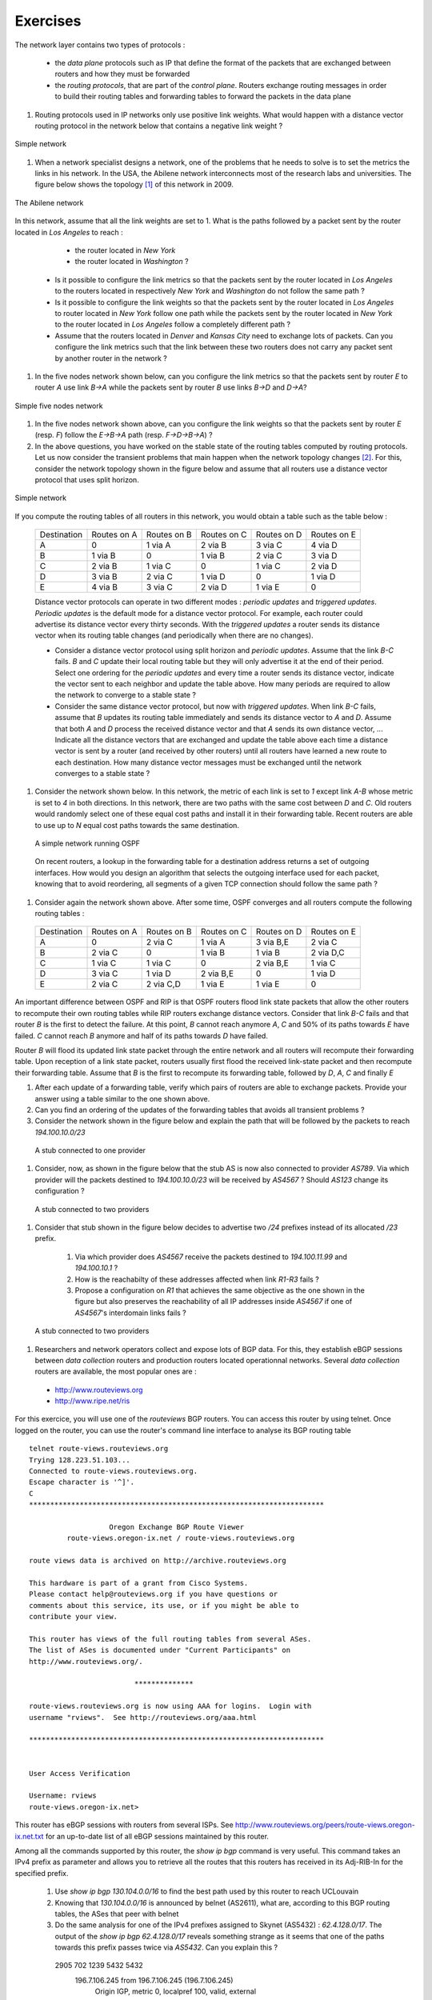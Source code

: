 Exercises
#########

The network layer contains two types of protocols :

 - the *data plane* protocols such as IP that define the format of the packets that are exchanged between routers and how they must be forwarded
 - the *routing protocols*, that are part of the *control plane*. Routers exchange routing messages in order to build their routing tables and forwarding tables to forward the packets in the data plane



#. Routing protocols used in IP networks only use positive link weights. What would happen with a distance vector routing protocol in the network below that contains a negative link weight ?

.. figure:: exercises/fig/routing-fig-001-c.png 
   :align: center 
   :scale: 50 

   Simple network

#. When a network specialist designs a network, one of the problems that he needs to solve is to set the metrics the links in his network. In the USA, the Abilene network interconnects most of the research labs and universities. The figure below shows the topology [#fabilene]_ of this network in 2009.

.. figure:: exercises/fig/abilene-web-map.png
   :align: center
   :scale: 50 

   The Abilene network
 

In this network, assume that all the link weights are set to 1. What is the paths followed by a packet sent by the router located in `Los Angeles` to reach :

  * the router located in `New York` 
  * the router located in `Washington` ?

 * Is it possible to configure the link metrics so that the packets sent by the router located in `Los Angeles` to the routers located in respectively `New York` and `Washington` do not follow the same path ? 

 * Is it possible to configure the link weights so that the packets sent by the router located in `Los Angeles` to router located in `New York` follow one path while the packets sent by the router located in `New York` to the router located in  `Los Angeles` follow a completely different path ?

 * Assume that the routers located in `Denver` and `Kansas City` need to exchange lots of packets. Can you configure the link metrics such that the link between these two routers does not carry any packet sent by another router in the network ?

#. In the five nodes network shown below, can you configure the link metrics so that the packets sent by router `E` to router `A` use link `B->A` while the packets sent by router `B` use links `B->D` and `D->A`?

.. figure:: exercises/fig/routing-fig-003-c.png 
   :align: center 
   :scale: 50 

   Simple five nodes network


#. In the five nodes network shown above, can you configure the link weights so that the packets sent by router `E` (resp. `F`) follow the `E->B->A` path (resp. `F->D->B->A`) ?

#. In the above questions, you have worked on the stable state of the routing tables computed by routing protocols. Let us now consider the transient problems that main happen when the network topology changes [#ffailures]_. For this, consider the network topology shown in the figure below and assume that all routers use a distance vector protocol that uses split horizon.

.. figure:: exercises/fig/routing-fig-004-c.png
   :align: center
   :scale: 50

   Simple network 


If you compute the routing tables of all routers in this network, you would obtain a table such as the table below :


 ===========  ========  ========  =======  =======  =======
 Destination   Routes   Routes    Routes   Routes   Routes  
 	       on A     on B      on C     on D     on E
 -----------  --------  --------  -------  -------  -------
 A             0        1 via A   2 via B  3 via C  4 via D
 B 	       1 via B  0     	  1 via B  2 via C  3 via D
 C             2 via B  1 via C	  0        1 via C  2 via D
 D             3 via B  2 via C	  1 via D  0 	    1 via D
 E             4 via B  3 via C	  2 via D  1 via E  0
 ===========  ========  ========  =======  =======  =======

 Distance vector protocols can operate in two different modes : `periodic updates` and `triggered updates`. `Periodic updates` is the default mode for a distance vector protocol. For example, each router could advertise its distance vector every thirty seconds. With the `triggered updates` a router sends its distance vector when its routing table changes (and periodically when there are no changes).  

 * Consider a distance vector protocol using split horizon and `periodic updates`. Assume that the link `B-C` fails. `B` and `C` update their local routing table but they will only advertise it at the end of their period. Select one ordering for the  `periodic updates` and every time a router sends its distance vector, indicate the vector sent to each neighbor and update the table above. How many periods are required to allow the network to converge to a stable state ?

 * Consider the same distance vector protocol, but now with `triggered updates`. When link `B-C` fails, assume that `B` updates its routing table immediately and sends its distance vector to `A` and `D`. Assume that both `A` and `D` process the received distance vector and that `A` sends its own distance vector, ... Indicate all the distance vectors that are exchanged and update the table above each time a distance vector is sent by a router (and received by other routers) until all routers have learned a new route to each destination. How many distance vector messages must be exchanged until the network converges to a stable state ?

#. Consider the network shown below. In this network, the metric of each link is set to `1` except link `A-B` whose metric is set to `4` in both directions. In this network, there are two paths with the same cost between `D` and `C`. Old routers would randomly select one of these equal cost paths and install it in their forwarding table. Recent routers are able to use up to `N` equal cost paths towards the same destination. 

 .. figure:: exercises/fig/BGP-figs-010-c.png
    :align: center
    :scale: 70
   
    A simple network running OSPF

 On recent routers, a lookup in the forwarding table for a destination address returns a set of outgoing interfaces. How would you design an algorithm that selects the outgoing interface used for each packet, knowing that to avoid reordering, all segments of a given TCP connection should follow the same path ? 

#. Consider again the network shown above. After some time, OSPF converges and all routers compute the following routing tables :

 ===========  ========  =========  =========  =========  =========
 Destination   Routes   Routes     Routes     Routes   	 Routes  
 	       on A     on B       on C       on D     	 on E
 -----------  --------  ---------  ---------  ---------  ---------
 A             0        2 via C    1 via A    3 via B,E  2 via C
 B 	       2 via C  0     	   1 via B    1 via B    2 via D,C
 C             1 via C  1 via C	   0          2 via B,E  1 via C
 D             3 via C  1 via D	   2 via B,E  0 	 1 via D
 E             2 via C  2 via C,D  1 via E    1 via E    0
 ===========  ========  =========  =========  =========  =========

An important difference between OSPF and RIP is that OSPF routers flood link state packets that allow the other routers to recompute their own routing tables while RIP routers exchange distance vectors. Consider that link `B-C` fails and that router `B` is the first to detect the failure. At this point, `B` cannot reach anymore `A`, `C` and 50% of its paths towards `E` have failed. `C` cannot reach `B` anymore and half of its paths towards `D` have failed.

Router `B` will flood its updated link state packet through the entire network and all routers will recompute their forwarding table. Upon reception of a link state packet, routers usually first flood the received link-state packet and then recompute their forwarding table. Assume that `B` is the first to recompute its forwarding table, followed by `D`, `A`, `C` and finally `E`

#. After each update of a forwarding table, verify which pairs of routers are able to exchange packets. Provide your answer using a table similar to the one shown above.

#. Can you find an ordering of the updates of the forwarding tables that avoids all transient problems ?


#. Consider the network shown in the figure below and explain the path that will be followed by the packets to reach `194.100.10.0/23`

 .. figure:: exercises/fig/BGP-figs-001-c.png
    :align: center
    :scale: 50
   
    A stub connected to one provider

#. Consider, now, as shown in the figure below that the stub AS is now also connected to provider `AS789`. Via which provider will the packets destined to `194.100.10.0/23` will be received by `AS4567` ? Should `AS123` change its configuration ? 

 .. figure:: exercises/fig/BGP-figs-002-c.png
    :align: center
    :scale: 50
   
    A stub connected to two providers

#. Consider that stub shown in the figure below decides to advertise two `/24` prefixes instead of its allocated `/23` prefix. 

  #. Via which provider does `AS4567` receive the packets destined to `194.100.11.99` and `194.100.10.1` ? 
  #. How is the reachabilty of these addresses affected when link `R1-R3` fails ?
  #. Propose a configuration on `R1` that achieves the same objective as the one shown in the figure but also preserves the reachability of all IP addresses inside `AS4567` if one of `AS4567`'s interdomain links fails ?

 .. figure:: exercises/fig/BGP-figs-003-c.png
    :align: center
    :scale: 50
   
    A stub connected to two providers

#. Researchers and network operators collect and expose lots of BGP data. For this, they establish eBGP sessions between `data collection` routers and production routers located operationnal networks. Several `data collection` routers are available, the most popular ones are :

 - http://www.routeviews.org
 - http://www.ripe.net/ris

For this exercice, you will use one of the `routeviews` BGP routers. You can access this router by using telnet. Once logged on the router, you can use the router's command line interface to analyse its BGP routing table ::

 telnet route-views.routeviews.org
 Trying 128.223.51.103...
 Connected to route-views.routeviews.org.
 Escape character is '^]'.
 C
 **********************************************************************

                    Oregon Exchange BGP Route Viewer
          route-views.oregon-ix.net / route-views.routeviews.org

 route views data is archived on http://archive.routeviews.org

 This hardware is part of a grant from Cisco Systems.
 Please contact help@routeviews.org if you have questions or
 comments about this service, its use, or if you might be able to
 contribute your view. 

 This router has views of the full routing tables from several ASes.
 The list of ASes is documented under "Current Participants" on
 http://www.routeviews.org/.

                          **************

 route-views.routeviews.org is now using AAA for logins.  Login with
 username "rviews".  See http://routeviews.org/aaa.html

 **********************************************************************

 
 User Access Verification

 Username: rviews
 route-views.oregon-ix.net>

This router has eBGP sessions with routers from several ISPs. See http://www.routeviews.org/peers/route-views.oregon-ix.net.txt for an up-to-date list of all eBGP sessions maintained by this router.

Among all the commands supported by this router, the `show ip bgp` command is very useful. This command takes an IPv4 prefix as parameter and allows you to retrieve all the routes that this routers has received in its Adj-RIB-In for the specified prefix.

 #. Use `show ip bgp 130.104.0.0/16` to find the best path used by this router to reach UCLouvain
 #. Knowing that `130.104.0.0/16` is announced by belnet (AS2611), what are, according to this BGP routing tables, the ASes that peer with belnet
 #. Do the same analysis for one of the IPv4 prefixes assigned to Skynet (AS5432) : `62.4.128.0/17`. The output of the `show ip bgp 62.4.128.0/17` reveals something strange as it seems that one of the paths towards this prefix passes twice via `AS5432`. Can you explain this ? ::


   2905 702 1239 5432 5432
     196.7.106.245 from 196.7.106.245 (196.7.106.245)
       Origin IGP, metric 0, localpref 100, valid, external



#. Consider the network shown in the figure below and assume that R1` advertises a single prefix. R1` receives a lot of packets from `R9`. Without any help from `R2`, `R9` or `R4`, how could `R1` configure its BGP advertisement such that it receives the packets from `R9` via `R3` ? What happens when a link fails ?

 .. figure:: exercises/fig/BGP-figs-004-c.png
    :align: center
    :scale: 50
   
    A simple internetwork 



#. Consider the network  below.

 .. figure:: path_explo.png
    :align: center
    :scale: 50
   
    A simple internetwork 

 #. Show which BGP messages are exchanged when router `R1` advertises prefix `10.0.0.0/8`.  
 #. How many and which routes are known by router `R5` ? Which route does it advertise to `R6`?
 #. Assume now that the link between `R1` and `R2` fails.  Show the messages exchanged due to this event.  Which BGP messages are sent to `R6` ?


#. Consider the network shown in the figure below where `R1` advertises a single prefix. In this network, the link between `R1` and `R2` is considered as a backup link. It should only be used only when the primary link (`R1-R4`) fails. This can be implemented on `R2` by setting a low `local-pref` to the routes received on link `R2-R1`

  #. In this network, what are the paths used by all routers to reach `R1` ?
  #. Assume now that the link `R1-R4` fails. Which BGP messages are exchanged and what are now the paths used to reach `R1` ?
  #. Link `R1-R4` comes back. Which BGP messages are exchanged and what do the paths used to reach `R1` become ?

 .. figure:: exercises/fig/BGP-figs-009-c.png
    :align: center
    :scale: 50
   
    A simple internetwork with a backup link 


#. On February 22, 2008, the Pakistan Telecom Authority issued an `order <http://www.teeth.com.pk/blog/wp-content/uploads/2008/02/22-02-08_pta_blocking_of_websities.pdf>`_ to Pakistan ISPs to block access to three IP addresses belonging to `youtube <http://www.youtube.com>`_: `208.65.153.238`, `208.65.153.253`, `208.65.153.251`. One operator noted that these addresses were belonging to the same `/24` prefix. Read http://www.ripe.net/news/study-youtube-hijacking.html to understand what happened really.

 #. What should have done youtube_ to avoid this problem ?
 #. What kind of solutions would you propose to improve the security of interdomain routing ?


.. rubric:: Footnotes

.. [#fabilene] This figure was downloaded from the Abilene observatory http://www.internet2.edu/observatory/archive/data-views.html. This observatory contains a detailed description of the Abilene network including detailed network statistics and all the configuration of the equipment used in the network. 

.. [#ffailures] The main events that can affect the topology of a network are :
 - the failure of a link. Measurements performed in IP networks have shown that such failures happen frequently and usually for relatively short periods of time
 - the addition of one link in the network. This may be because a new link has been provisioned or more frequently because the link failed some time ago and is now back
 - the failure/crash of a router followed by its reboot. 
 - a change in the metric of a link by reconfiguring the routers attached to the link
 See http://totem.info.ucl.ac.be/lisis_tool/lisis-example/ for an analysis of the failures inside the Abilene network in June 2005 or http://citeseer.ist.psu.edu/old/markopoulou04characterization.html for an analysis of the failures affecting a larger ISP network

